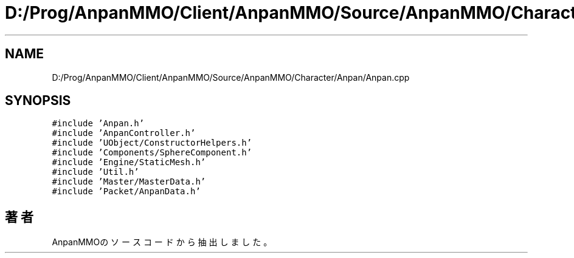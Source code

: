 .TH "D:/Prog/AnpanMMO/Client/AnpanMMO/Source/AnpanMMO/Character/Anpan/Anpan.cpp" 3 "2018年12月20日(木)" "AnpanMMO" \" -*- nroff -*-
.ad l
.nh
.SH NAME
D:/Prog/AnpanMMO/Client/AnpanMMO/Source/AnpanMMO/Character/Anpan/Anpan.cpp
.SH SYNOPSIS
.br
.PP
\fC#include 'Anpan\&.h'\fP
.br
\fC#include 'AnpanController\&.h'\fP
.br
\fC#include 'UObject/ConstructorHelpers\&.h'\fP
.br
\fC#include 'Components/SphereComponent\&.h'\fP
.br
\fC#include 'Engine/StaticMesh\&.h'\fP
.br
\fC#include 'Util\&.h'\fP
.br
\fC#include 'Master/MasterData\&.h'\fP
.br
\fC#include 'Packet/AnpanData\&.h'\fP
.br

.SH "著者"
.PP 
 AnpanMMOのソースコードから抽出しました。
